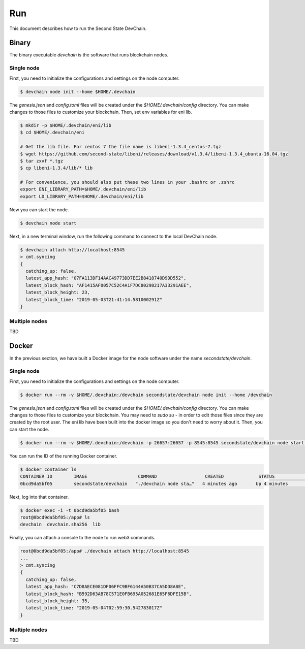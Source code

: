 ===============
Run
===============

This document describes how to run the Second State DevChain.

Binary
----------------------------

The binary executable `devchain` is the software that runs blockchain nodes.

Single node
````````````

First, you need to initialize the configurations and settings on the node computer.

.. code:: bash

  $ devchain node init --home $HOME/.devchain

The `genesis.json` and `config.toml` files will be created under the `$HOME/.devchain/config` directory. You can make changes to those files to customize your blockchain.
Then, set env variables for eni lib.

.. code:: bash

  $ mkdir -p $HOME/.devchain/eni/lib
  $ cd $HOME/.devchain/eni

  # Get the lib file. For centos 7 the file name is libeni-1.3.4_centos-7.tgz
  $ wget https://github.com/second-state/libeni/releases/download/v1.3.4/libeni-1.3.4_ubuntu-16.04.tgz
  $ tar zxvf *.tgz
  $ cp libeni-1.3.4/lib/* lib
  
  # For convenience, you should also put these two lines in your .bashrc or .zshrc
  export ENI_LIBRARY_PATH=$HOME/.devchain/eni/lib
  export LD_LIBRARY_PATH=$HOME/.devchain/eni/lib

Now you can start the node.

.. code:: bash

  $ devchain node start

Next, in a new terminal window, run the following command to connect to the local DevChain node.

.. code:: bash

  $ devchain attach http://localhost:8545
  > cmt.syncing
  {
    catching_up: false,
    latest_app_hash: "07FA113DF14AAC49773DD7EE2B8418740D9DD552",
    latest_block_hash: "AF1415AF0057C52C4A1F7DC80298217A33291AEE",
    latest_block_height: 23,
    latest_block_time: "2019-05-03T21:41:14.581000291Z"
  }


Multiple nodes
```````````````

TBD


Docker
----------------------------

In the previous section, we have built a Docker image for the node software under the name `secondstate/devchain`.

Single node
```````````````

First, you need to initialize the configurations and settings on the node computer.

.. code:: bash

  $ docker run --rm -v $HOME/.devchain:/devchain secondstate/devchain node init --home /devchain

The `genesis.json` and `config.toml` files will be created under the `$HOME/.devchain/config` directory. You can make changes to those files to customize your blockchain. You may need to `sudo su -` in order to edit those files since they are created by the root user. The eni lib have been built into the docker image so you don't need to worry about it. Then, you can start the node.

.. code:: bash

  $ docker run --rm -v $HOME/.devchain:/devchain -p 26657:26657 -p 8545:8545 secondstate/devchain node start --home /devchain

You can run the ID of the running Docker container.

.. code:: bash

  $ docker container ls
  CONTAINER ID        IMAGE                   COMMAND                  CREATED             STATUS              PORTS                                                         NAMES
  0bcd9da5bf05        secondstate/devchain   "./devchain node sta…"   4 minutes ago       Up 4 minutes        0.0.0.0:8545->8545/tcp, 0.0.0.0:26657->26657/tcp, 26656/tcp   pedantic_mendeleev

Next, log into that container.

.. code:: bash

  $ docker exec -i -t 0bcd9da5bf05 bash
  root@0bcd9da5bf05:/app# ls
  devchain  devchain.sha256  lib

Finally, you can attach a console to the node to run web3 commands.

.. code:: bash

  root@0bcd9da5bf05:/app# ./devchain attach http://localhost:8545
  ...
  > cmt.syncing
  {
    catching_up: false,
    latest_app_hash: "C7D8AECE081DF06FFC9BF6144A50B37CA5DD8A8E",
    latest_block_hash: "B592D63AB78C571E0FB695A052681E65F6DFE15B",
    latest_block_height: 35,
    latest_block_time: "2019-05-04T02:59:30.542783017Z"
  }


Multiple nodes
```````````````

TBD



